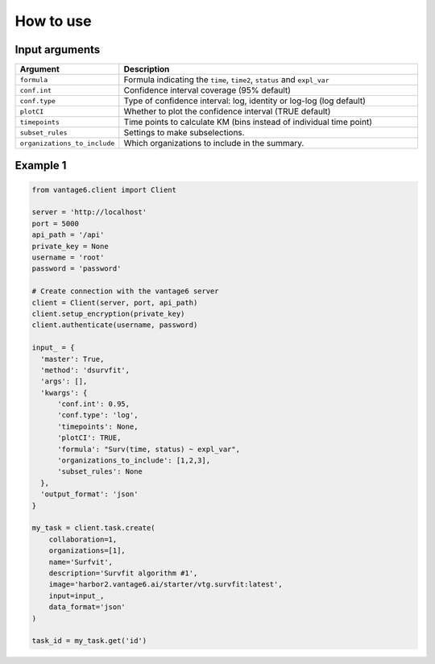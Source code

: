 How to use
==========

Input arguments
---------------


.. list-table::
   :widths: 20 80
   :header-rows: 1

   * - Argument
     - Description
   * - ``formula``
     - Formula indicating the ``time``, ``time2``, ``status`` and ``expl_var``
   * - ``conf.int``
     - Confidence interval coverage (95% default)
   * - ``conf.type``
     - Type of confidence interval: log, identity or log-log (log default)
   * - ``plotCI``
     - Whether to plot the confidence interval (TRUE default)
   * - ``timepoints``
     - Time points to calculate KM (bins instead of individual time point)
   * - ``subset_rules``
     - Settings to make subselections.
   * - ``organizations_to_include``
     - Which organizations to include in the summary.
..   * - ``is_extend_data``
..     - Whether to extend the data with the EURACAN preprocessing.


Example 1
---------

.. code-block:: python

  from vantage6.client import Client

  server = 'http://localhost'
  port = 5000
  api_path = '/api'
  private_key = None
  username = 'root'
  password = 'password'

  # Create connection with the vantage6 server
  client = Client(server, port, api_path)
  client.setup_encryption(private_key)
  client.authenticate(username, password)

  input_ = {
    'master': True,
    'method': 'dsurvfit',
    'args': [],
    'kwargs': {
        'conf.int': 0.95,
        'conf.type': 'log',
        'timepoints': None,
        'plotCI': TRUE,
        'formula': "Surv(time, status) ~ expl_var",
        'organizations_to_include': [1,2,3],
        'subset_rules': None
    },
    'output_format': 'json'
  }

  my_task = client.task.create(
      collaboration=1,
      organizations=[1],
      name='Surfvit',
      description='Survfit algorithm #1',
      image='harbor2.vantage6.ai/starter/vtg.survfit:latest',
      input=input_,
      data_format='json'
  )

  task_id = my_task.get('id')


